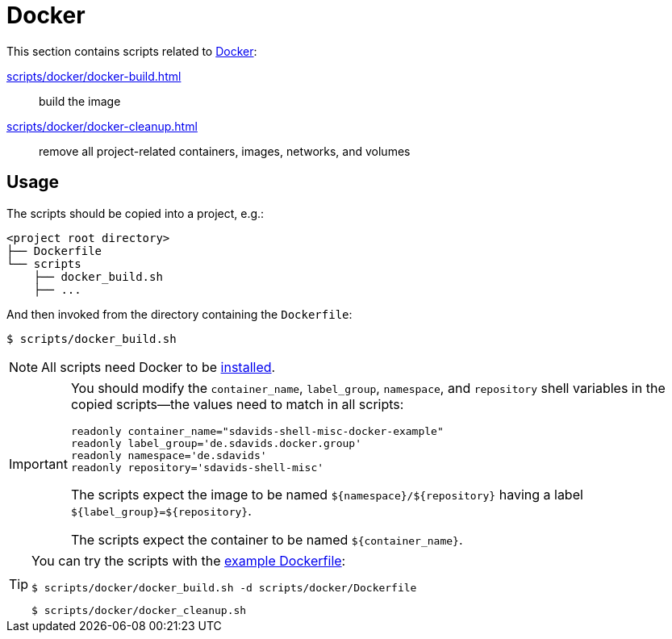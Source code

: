 // SPDX-FileCopyrightText: © 2024 Sebastian Davids <sdavids@gmx.de>
// SPDX-License-Identifier: Apache-2.0
= Docker
:dockerfile_url: https://github.com/sdavids/sdavids-shell-misc/blob/main/scripts/docker/Dockerfile

This section contains scripts related to https://docs.docker.com[Docker]:

xref:scripts/docker/docker-build.adoc[]:: build the image
xref:scripts/docker/docker-cleanup.adoc[]:: remove all project-related containers, images, networks, and volumes

== Usage

The scripts should be copied into a project, e.g.:

[,shell]
----
<project root directory>
├── Dockerfile
└── scripts
    ├── docker_build.sh
    ├── ...
----

And then invoked from the directory containing the `Dockerfile`:

[,console]
----
$ scripts/docker_build.sh
----

[NOTE]
====
All scripts need Docker to be xref:developer-guide::dev-environment/dev-installation.adoc#docker[installed].
====

[IMPORTANT]
====
You should modify the `container_name`, `label_group`, `namespace`, and `repository` shell variables in the copied scripts--the values need to match in all scripts:

[,shell]
----
readonly container_name="sdavids-shell-misc-docker-example"
readonly label_group='de.sdavids.docker.group'
readonly namespace='de.sdavids'
readonly repository='sdavids-shell-misc'
----

The scripts expect the image to be named `$+{namespace}+/$+{repository}+` having a label `$+{label_group}+=$+{repository}+`.

The scripts expect the container to be named `$+{container_name}+`.
====

[TIP]
====
You can try the scripts with the {dockerfile_url}[example Dockerfile]:

[,shell]
----
$ scripts/docker/docker_build.sh -d scripts/docker/Dockerfile
----

[,shell]
----
$ scripts/docker/docker_cleanup.sh
----
====
